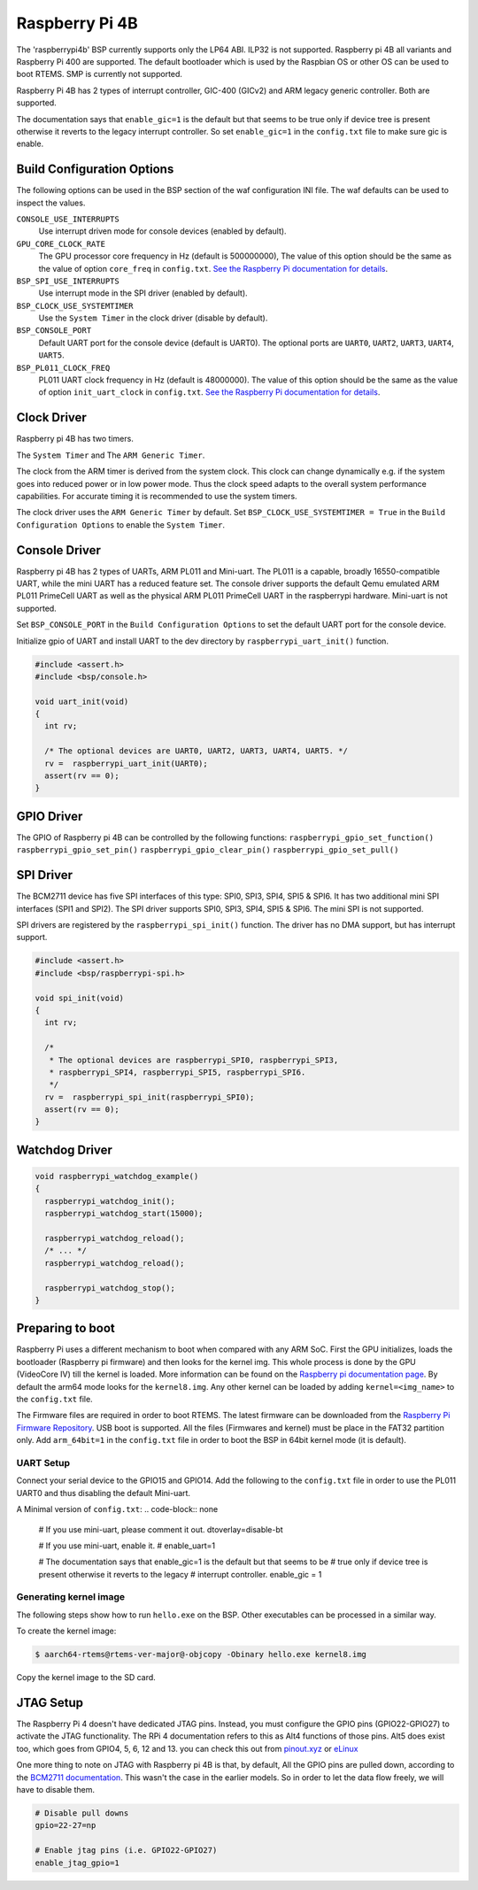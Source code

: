 .. SPDX-License-Identifier: CC-BY-SA-4.0

.. Copyright (C) 2022 Mohd Noor Aman
.. Copyright (C) 2024 Ning Yang

.. _BSP_aarch64_Raspberrypi_4:

Raspberry Pi 4B
===============

The 'raspberrypi4b' BSP currently supports only the LP64 ABI. ILP32 is not
supported. Raspberry pi 4B all variants and Raspberry Pi 400  are supported. 
The default bootloader which is used by the Raspbian OS or other OS can be used
to boot RTEMS. SMP is currently not supported.

Raspberry Pi 4B has 2 types of interrupt controller, GIC-400 (GICv2) and ARM
legacy generic controller. Both are supported.

The documentation says that ``enable_gic=1`` is the default but that seems to 
be true only if device tree is present otherwise it reverts to the legacy 
interrupt controller. So set ``enable_gic=1`` in the ``config.txt`` file
to make sure gic is enable.

Build Configuration Options
---------------------------

The following options can be used in the BSP section of the waf
configuration INI file. The waf defaults can be used to inspect the
values.

``CONSOLE_USE_INTERRUPTS``
    Use interrupt driven mode for console devices (enabled by default).

``GPU_CORE_CLOCK_RATE``
    The GPU processor core frequency in Hz (default is 500000000), The value of
    this option should be the same as the value of option ``core_freq`` in 
    ``config.txt``. `See the Raspberry Pi documentation for details
    <https://www.raspberrypi.com/documentation/computers/config_txt.html#overclocking>`_.

``BSP_SPI_USE_INTERRUPTS``
    Use interrupt mode in the SPI driver (enabled by default).

``BSP_CLOCK_USE_SYSTEMTIMER``
    Use the ``System Timer`` in the clock driver (disable by default).

``BSP_CONSOLE_PORT``
    Default UART port for the console device (default is UART0). The optional
    ports are ``UART0``, ``UART2``,  ``UART3``, ``UART4``, ``UART5``.

``BSP_PL011_CLOCK_FREQ``
    PL011 UART clock frequency in Hz (default is 48000000). The value of
    this option should be the same as the value of option ``init_uart_clock``
    in ``config.txt``. `See the Raspberry Pi documentation for details
    <https://www.raspberrypi.com/documentation/computers/legacy_config_txt.html#init_uart_clock>`_.

Clock Driver
------------

Raspberry pi 4B has two timers. 

The ``System Timer`` and The ``ARM Generic Timer``.

The clock from the ARM timer is derived from the system clock. This clock can
change dynamically e.g. if the system goes into reduced power or in low power
mode. Thus the clock speed adapts to the overall system performance
capabilities. For accurate timing it is recommended to use the system timers.

The clock driver uses the ``ARM Generic Timer`` by default. 
Set ``BSP_CLOCK_USE_SYSTEMTIMER = True`` in the ``Build Configuration Options``
to enable the ``System Timer``.

Console Driver
--------------

Raspberry pi 4B has 2 types of UARTs, ARM PL011 and Mini-uart. The PL011 is a
capable, broadly 16550-compatible UART, while the mini UART has a reduced
feature set. The console driver supports the default Qemu emulated ARM PL011
PrimeCell UART as well as the physical ARM PL011 PrimeCell UART in the
raspberrypi hardware. Mini-uart is not supported.

Set ``BSP_CONSOLE_PORT`` in the ``Build Configuration Options`` to set the 
default UART port for the console device.

Initialize gpio of UART and install UART to the dev directory by 
``raspberrypi_uart_init()`` function.

.. code-block:: c

    #include <assert.h>
    #include <bsp/console.h>

    void uart_init(void)
    {
      int rv;

      /* The optional devices are UART0, UART2, UART3, UART4, UART5. */
      rv =  raspberrypi_uart_init(UART0);
      assert(rv == 0);
    }

GPIO Driver
-----------

The GPIO of Raspberry pi 4B can be controlled by the following functions:
``raspberrypi_gpio_set_function()``
``raspberrypi_gpio_set_pin()``
``raspberrypi_gpio_clear_pin()``
``raspberrypi_gpio_set_pull()``

.. code-block:: c
  #include <bsp/rpi-gpio.h>

  void gpio(void)
  {
    /* Define the operation of the general-purpose I/O pins. Each of the 58
     * GPIO pins has at least two alternative functions as defined.
     * The optional functions are GPIO_INPUT, GPIO_OUTPUT, GPIO_AF5, GPIO_AF4,
     * GPIO_AF0, GPIO_AF1, GPIO_AF2, GPIO_AF3
     */
    raspberrypi_gpio_set_function(8, GPIO_AF0);

    /* Control the actuation of the internal pull-up/down resistors. 
     * The optional value are GPIO_PULL_NONE, GPIO_PULL_UP, GPIO_PULL_DOWN
     */
    raspberrypi_gpio_set_pull(8, GPIO_PULL_NONE);

    /* Clear a GPIO pin. */
    raspberrypi_gpio_clear_pin(8);
    
    /* Set a GPIO pin. */
    raspberrypi_gpio_set_pin(8);
  }

SPI Driver
----------

The BCM2711 device has five SPI interfaces of this type: SPI0, SPI3, SPI4, 
SPI5 & SPI6. It has two additional mini SPI interfaces (SPI1 and SPI2).
The SPI driver supports SPI0, SPI3, SPI4, SPI5 & SPI6. The mini SPI is not 
supported.

SPI drivers are registered by the ``raspberrypi_spi_init()`` function. 
The driver has no DMA support, but has interrupt support.

.. code-block:: c

    #include <assert.h>
    #include <bsp/raspberrypi-spi.h>

    void spi_init(void)
    {
      int rv;

      /* 
       * The optional devices are raspberrypi_SPI0, raspberrypi_SPI3,
       * raspberrypi_SPI4, raspberrypi_SPI5, raspberrypi_SPI6.
       */
      rv =  raspberrypi_spi_init(raspberrypi_SPI0);
      assert(rv == 0);
    }

Watchdog Driver
---------------

.. code-block:: c

  void raspberrypi_watchdog_example()
  {
    raspberrypi_watchdog_init();
    raspberrypi_watchdog_start(15000);
    
    raspberrypi_watchdog_reload();
    /* ... */
    raspberrypi_watchdog_reload();
    
    raspberrypi_watchdog_stop();
  }

Preparing to boot
------------------

Raspberry Pi uses a different mechanism to boot when compared with any ARM SoC.
First the GPU initializes, loads the bootloader (Raspberry pi firmware) and then
looks for the kernel img. This whole process is done by the GPU (VideoCore IV)
till the kernel is loaded. More information can be found on the `Raspberry pi
documentation page
<https://www.raspberrypi.com/documentation/computers/raspberry-pi.html#boot-sequence>`_.
By default the arm64 mode looks for the ``kernel8.img``. Any other kernel can be
loaded by adding ``kernel=<img_name>`` to the ``config.txt`` file.

The Firmware files are required in order to boot RTEMS. The latest firmware can
be downloaded from the `Raspberry Pi Firmware Repository
<https://github.com/raspberrypi/firmware/>`_. USB boot is supported. All the
files (Firmwares and kernel) must be place in the FAT32 partition only. Add
``arm_64bit=1`` in the ``config.txt`` file in order to boot the BSP in 64bit
kernel mode (it is default).


UART Setup
^^^^^^^^^^

Connect your serial device to the GPIO15 and GPIO14. Add the following to the
``config.txt`` file in order to use the PL011 UART0 and thus disabling the
default Mini-uart.

A Minimal version of ``config.txt``:
.. code-block:: none

  # If you use mini-uart, please comment it out.
  dtoverlay=disable-bt

  # If you use mini-uart, enable it.
  # enable_uart=1

  # The documentation says that enable_gic=1 is the default but that seems to be
  # true only if device tree is present otherwise it reverts to the legacy 
  # interrupt controller.
  enable_gic = 1

Generating kernel image
^^^^^^^^^^^^^^^^^^^^^^^

The following steps show how to run ``hello.exe`` on the BSP. Other executables
can be processed in a similar way.

To create the kernel image:

.. code-block:: shell

  $ aarch64-rtems@rtems-ver-major@-objcopy -Obinary hello.exe kernel8.img

Copy the kernel image to the SD card.

JTAG Setup
----------

The Raspberry Pi 4 doesn't have dedicated JTAG pins. Instead, you must configure
the GPIO pins (GPIO22-GPIO27) to activate the JTAG functionality. The RPi 4
documentation refers to this as Alt4 functions of those pins. Alt5 does exist
too, which goes from GPIO4, 5, 6, 12 and 13. you can check this out from
`pinout.xyz <https://pinout.xyz/pinout/jtag#>`_ or `eLinux
<https://elinux.org/RPi_BCM2835_GPIOs>`_

One more thing to note on JTAG with Raspberry pi 4B is that, by default, All the
GPIO pins are pulled down, according to the `BCM2711 documentation
<https://datasheets.raspberrypi.com/bcm2711/bcm2711-peripherals.pdf>`_. This
wasn't the case in the earlier models. So in order to let the data flow freely,
we will have to disable them.

.. code-block:: none

  # Disable pull downs
  gpio=22-27=np

  # Enable jtag pins (i.e. GPIO22-GPIO27)
  enable_jtag_gpio=1
